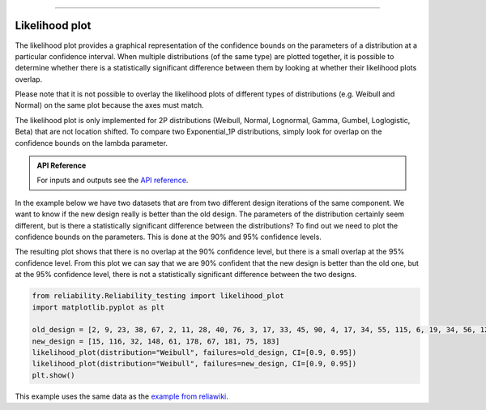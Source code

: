 .. image:: images/logo.png

-------------------------------------

Likelihood plot
'''''''''''''''

The likelihood plot provides a graphical representation of the confidence bounds on the parameters of a distribution at a particular confidence interval.
When multiple distributions (of the same type) are plotted together, it is possible to determine whether there is a statistically significant difference between them by looking at whether their likelihood plots overlap.

Please note that it is not possible to overlay the likelihood plots of different types of distributions (e.g. Weibull and Normal) on the same plot because the axes must match.

The likelihood plot is only implemented for 2P distributions (Weibull, Normal, Lognormal, Gamma, Gumbel, Loglogistic, Beta) that are not location shifted. To compare two Exponential_1P distributions, simply look for overlap on the confidence bounds on the lambda parameter.

.. admonition:: API Reference

   For inputs and outputs see the `API reference <https://reliability.readthedocs.io/en/latest/API/Reliability_testing/likelihood_plot.html>`_.

In the example below we have two datasets that are from two different design iterations of the same component. We want to know if the new design really is better than the old design. The parameters of the distribution certainly seem different, but is there a statistically significant difference between the distributions? To find out we need to plot the confidence bounds on the parameters. This is done at the 90% and 95% confidence levels.

The resulting plot shows that there is no overlap at the 90% confidence level, but there is a small overlap at the 95% confidence level. From this plot we can say that we are 90% confident that the new design is better than the old one, but at the 95% confidence level, there is not a statistically significant difference between the two designs.

.. code:: python

	from reliability.Reliability_testing import likelihood_plot
	import matplotlib.pyplot as plt

	old_design = [2, 9, 23, 38, 67, 2, 11, 28, 40, 76, 3, 17, 33, 45, 90, 4, 17, 34, 55, 115, 6, 19, 34, 56, 126, 9, 21, 37, 57, 197]
	new_design = [15, 116, 32, 148, 61, 178, 67, 181, 75, 183]
	likelihood_plot(distribution="Weibull", failures=old_design, CI=[0.9, 0.95])
	likelihood_plot(distribution="Weibull", failures=new_design, CI=[0.9, 0.95])
	plt.show()

.. image:: images/likelihood_plot.png

This example uses the same data as the `example from reliawiki <https://www.reliawiki.com/index.php/Contour_Plot_Example>`_.

